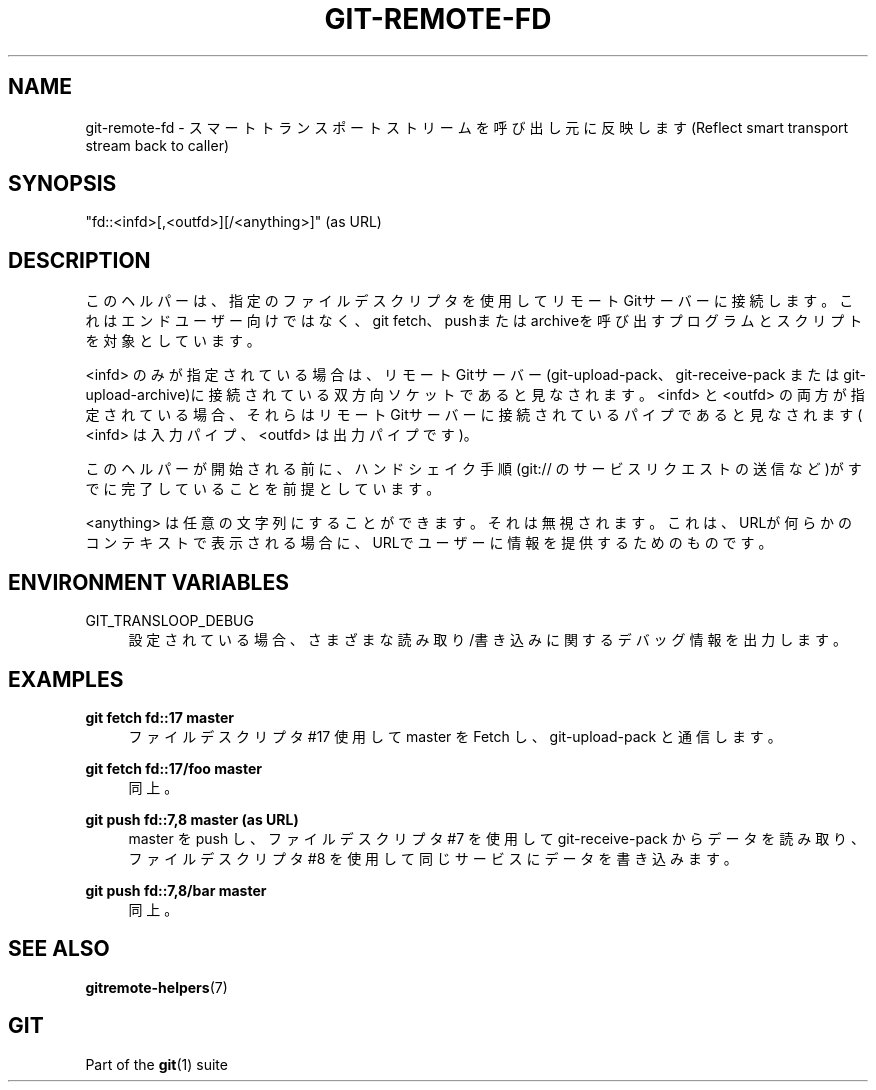 '\" t
.\"     Title: git-remote-fd
.\"    Author: [FIXME: author] [see http://docbook.sf.net/el/author]
.\" Generator: DocBook XSL Stylesheets v1.79.1 <http://docbook.sf.net/>
.\"      Date: 12/10/2022
.\"    Manual: Git Manual
.\"    Source: Git 2.38.0.rc1.238.g4f4d434dc6.dirty
.\"  Language: English
.\"
.TH "GIT\-REMOTE\-FD" "1" "12/10/2022" "Git 2\&.38\&.0\&.rc1\&.238\&.g" "Git Manual"
.\" -----------------------------------------------------------------
.\" * Define some portability stuff
.\" -----------------------------------------------------------------
.\" ~~~~~~~~~~~~~~~~~~~~~~~~~~~~~~~~~~~~~~~~~~~~~~~~~~~~~~~~~~~~~~~~~
.\" http://bugs.debian.org/507673
.\" http://lists.gnu.org/archive/html/groff/2009-02/msg00013.html
.\" ~~~~~~~~~~~~~~~~~~~~~~~~~~~~~~~~~~~~~~~~~~~~~~~~~~~~~~~~~~~~~~~~~
.ie \n(.g .ds Aq \(aq
.el       .ds Aq '
.\" -----------------------------------------------------------------
.\" * set default formatting
.\" -----------------------------------------------------------------
.\" disable hyphenation
.nh
.\" disable justification (adjust text to left margin only)
.ad l
.\" -----------------------------------------------------------------
.\" * MAIN CONTENT STARTS HERE *
.\" -----------------------------------------------------------------
.SH "NAME"
git-remote-fd \- スマートトランスポートストリームを呼び出し元に反映します(Reflect smart transport stream back to caller)
.SH "SYNOPSIS"
.sp
"fd::<infd>[,<outfd>][/<anything>]" (as URL)
.SH "DESCRIPTION"
.sp
このヘルパーは、指定のファイルデスクリプタを使用してリモートGitサーバーに接続します。これはエンドユーザー向けではなく、git fetch、pushまたはarchiveを呼び出すプログラムとスクリプトを対象としています。
.sp
<infd> のみが指定されている場合は、リモートGitサーバー(git\-upload\-pack、git\-receive\-pack または git\-upload\-archive)に接続されている双方向ソケットであると見なされます。 <infd> と <outfd> の両方が指定されている場合、それらはリモートGitサーバーに接続されているパイプであると見なされます( <infd> は入力パイプ、 <outfd> は出力パイプです)。
.sp
このヘルパーが開始される前に、ハンドシェイク手順(git:// のサービスリクエストの送信など)がすでに完了していることを前提としています。
.sp
<anything> は任意の文字列にすることができます。それは無視されます。これは、URLが何らかのコンテキストで表示される場合に、URLでユーザーに情報を提供するためのものです。
.SH "ENVIRONMENT VARIABLES"
.PP
GIT_TRANSLOOP_DEBUG
.RS 4
設定されている場合、さまざまな 読み取り/書き込み に関するデバッグ情報を出力します。
.RE
.SH "EXAMPLES"
.PP
\fBgit fetch fd::17 master\fR
.RS 4
ファイルデスクリプタ #17 使用して master を Fetch し、 git\-upload\-pack と通信します。
.RE
.PP
\fBgit fetch fd::17/foo master\fR
.RS 4
同上。
.RE
.PP
\fBgit push fd::7,8 master (as URL)\fR
.RS 4
master を push し、ファイルデスクリプタ #7 を使用して git\-receive\-pack からデータを読み取り、ファイルデスクリプタ #8 を使用して同じサービスにデータを書き込みます。
.RE
.PP
\fBgit push fd::7,8/bar master\fR
.RS 4
同上。
.RE
.SH "SEE ALSO"
.sp
\fBgitremote-helpers\fR(7)
.SH "GIT"
.sp
Part of the \fBgit\fR(1) suite
